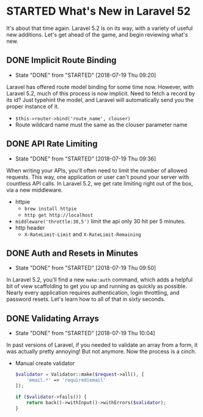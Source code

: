 * STARTED What's New in Laravel 52
 It's about that time again. Laravel 5.2 is on its way, with a variety of useful new additions. Let's get ahead of the game, and begin reviewing what's new.

** DONE Implicit Route Binding
   CLOSED: [2018-07-19 Thu 09:20]
   - State "DONE"       from "STARTED"    [2018-07-19 Thu 09:20]
   Laravel has offered route model binding for some time now. However, with Laravel 5.2, much of this process is now implicit. Need to fetch a record by its id? Just typehint the model, and Laravel will automatically send you the proper instance of it.
   - =$this->router->bind('route_name', clouser)=
   - Route wildcard name must the same as the clouser parameter name

** DONE API Rate Limiting
   CLOSED: [2018-07-19 Thu 09:36]
   - State "DONE"       from "STARTED"    [2018-07-19 Thu 09:36]
   When writing your APIs, you'll often need to limit the number of allowed requests. This way, one application or user can't pound your server with countless API calls. In Laravel 5.2, we get rate limiting right out of the box, via a new middleware.
   - httpie
     - =brew install httpie=
     - =http get http://localhost=
   - =middleware('throttle:30,5')=
     limit the api only 30 hit per 5 minutes.
   - http header
     - =X-RateLimit-Limit= and =X-RateLimit-Remaining=

** DONE Auth and Resets in Minutes
   CLOSED: [2018-07-19 Thu 09:50]
   - State "DONE"       from "STARTED"    [2018-07-19 Thu 09:50]
   In Laravel 5.2, you'll find a new =make:auth= command, which adds a helpful bit of view scaffolding to get you up and running as quickly as possible. Nearly every application requires authentication, login throttling, and password resets. Let's learn how to all of that in sixty seconds.

** DONE Validating Arrays
   CLOSED: [2018-07-19 Thu 10:04]
   - State "DONE"       from "STARTED"    [2018-07-19 Thu 10:04]
   In past versions of Laravel, if you needed to validate an array from a form, it was actually pretty annoying! But not anymore. Now the process is a cinch.
   - Manual create validator
     #+BEGIN_SRC php
       $validator = Validator::make($request->all(), [
           'email.*' => 'required|email'
       ]);

       if ($validator->fails()) {
           return back()->withInput()->withErrors($validator);
       }
     #+END_SRC
